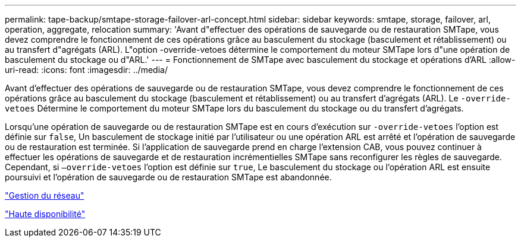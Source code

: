 ---
permalink: tape-backup/smtape-storage-failover-arl-concept.html 
sidebar: sidebar 
keywords: smtape, storage, failover, arl, operation, aggregate, relocation 
summary: 'Avant d"effectuer des opérations de sauvegarde ou de restauration SMTape, vous devez comprendre le fonctionnement de ces opérations grâce au basculement du stockage (basculement et rétablissement) ou au transfert d"agrégats (ARL). L"option -override-vetoes détermine le comportement du moteur SMTape lors d"une opération de basculement du stockage ou d"ARL.' 
---
= Fonctionnement de SMTape avec basculement du stockage et opérations d'ARL
:allow-uri-read: 
:icons: font
:imagesdir: ../media/


[role="lead"]
Avant d'effectuer des opérations de sauvegarde ou de restauration SMTape, vous devez comprendre le fonctionnement de ces opérations grâce au basculement du stockage (basculement et rétablissement) ou au transfert d'agrégats (ARL). Le `-override-vetoes` Détermine le comportement du moteur SMTape lors du basculement du stockage ou du transfert d'agrégats.

Lorsqu'une opération de sauvegarde ou de restauration SMTape est en cours d'exécution sur `-override-vetoes` l'option est définie sur `false`, Un basculement de stockage initié par l'utilisateur ou une opération ARL est arrêté et l'opération de sauvegarde ou de restauration est terminée. Si l'application de sauvegarde prend en charge l'extension CAB, vous pouvez continuer à effectuer les opérations de sauvegarde et de restauration incrémentielles SMTape sans reconfigurer les règles de sauvegarde. Cependant, si `–override-vetoes` l'option est définie sur `true`, Le basculement du stockage ou l'opération ARL est ensuite poursuivi et l'opération de sauvegarde ou de restauration SMTape est abandonnée.

link:../networking/index.html["Gestion du réseau"]

https://docs.netapp.com/us-en/ontap/high-availability/index.html["Haute disponibilité"]
